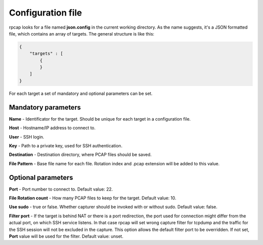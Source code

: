 
Configuration file
==================

rpcap looks for a file named **json.config** in the current working directory. As the name suggests, it's a JSON
formatted file, which contains an array of targets. The general structure is like this:

.. code:: json

    {
        "targets" : [
            {
            }
        ]
    }

For each target a set of mandatory and optional parameters can be set. 


Mandatory parameters
--------------------

**Name** - Identificator for the target. Should be unique for each target in a configuration file.

**Host** - Hostname/IP address to connect to.

**User** - SSH login.

**Key** - Path to a private key, used for SSH authentication.

**Destination** - Destination directory, where PCAP files should be saved.

**File Pattern** - Base file name for each file. Rotation index and .pcap extension will be added to this value.


Optional parameters
-------------------

**Port** - Port number to connect to. Default value: 22.

**File Rotation count** - How many PCAP files to keep for the target. Default value: 10.

**Use sudo** - true or false. Whether capturer should be invoked with or without sudo. Default value: false.

**Filter port** - If the target is behind NAT or there is a port redirection, the port used for connection might 
differ from the actual port, on which SSH service listens. In that case rpcap will set wrong capture filter for 
tcpdump and the traffic for the SSH session will not be excluded in the capture. This option allows the default 
filter port to be overridden. If not set, **Port** value will be used for the filter. Default value: unset.